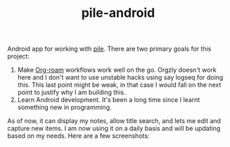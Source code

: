 #+TITLE:  pile-android

[[https://img.shields.io/github/v/tag/lepisma/pile-android.svg]]

Android app for working with [[https://github.com/lepisma/pile][pile]]. There are two primary goals for this project:

1. Make [[https://www.orgroam.com/][Org-roam]] workflows work well on the go. Orgzly doesn't work here and I
   don't want to use unstable hacks using say logseq for doing this. This last
   point might be weak, in that case I would fall on the next point to justify
   why I am building this.
2. Learn Android development. It's been a long time since I learnt something new
   in programming.

As of now, it can display my notes, allow title search, and lets me edit and
capture new items. I am now using it on a daily basis and will be updating based
on my needs. Here are a few screenshots:

#+BEGIN_HTML
<br>
<div style="display: flex; justify-content: space-between;">
  <img src="screenshots/main.jpg" width="30%" />
  <img src="screenshots/preview.jpg" width="30%" />
  <img src="screenshots/edit.jpg" width="30%" />
</div>
#+END_HTML
